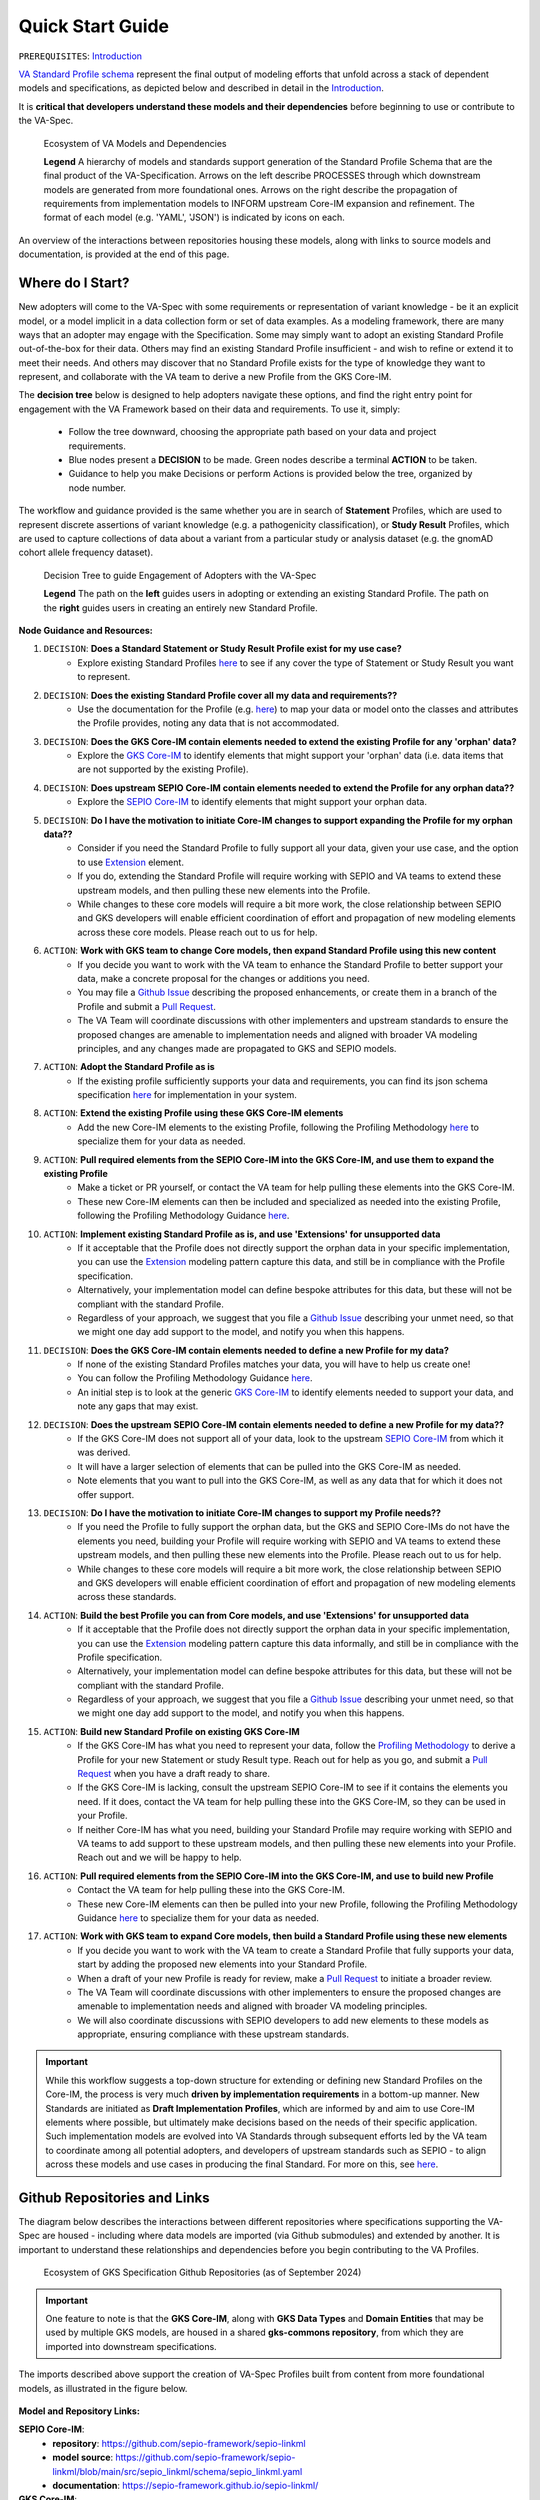 Quick Start Guide
!!!!!!!!!!!!!!!!!

``PREREQUISITES``: `Introduction <https://va-ga4gh.readthedocs.io/en/latest/introduction.html>`_

`VA Standard Profile schema <https://github.com/ga4gh/va-spec/tree/1.x/schema/profiles/json>`_ represent the final output of modeling efforts that unfold across a stack of dependent models and specifications, as depicted below and described in detail in the `Introduction <https://va-ga4gh.readthedocs.io/en/stable/introduction.html#va-standards-development-and-dependencies>`_. 

It is **critical that developers understand these models and their dependencies** before beginning to use or contribute to the VA-Spec. 

.. _va-model-dependencies:

.. figure:: images/va-model-dependencies.png

   Ecosystem of VA Models and Dependencies

   **Legend** A hierarchy of models and standards support generation of the Standard Profile Schema that are the final product of the VA-Specification. Arrows on the left describe PROCESSES through which downstream models are generated from more foundational ones. Arrows on the right describe the propagation of requirements from implementation models to INFORM upstream Core-IM expansion and refinement. The format of each model (e.g. 'YAML', 'JSON') is indicated by icons on each.

An overview of the interactions between repositories housing these models, along with links to source models and documentation, is provided at the end of this page.  

Where do I Start?
#################

New adopters will come to the VA-Spec with some requirements or representation of variant knowledge - be it an explicit model, or a model implicit in a data collection form or set of data examples. As a modeling framework, there are many ways that an adopter may engage with the Specification. Some may simply want to adopt an existing Standard Profile out-of-the-box for their data. Others may find an existing Standard Profile insufficient - and wish to refine or extend it to meet their needs. And others may discover that no Standard Profile exists for the type of knowledge they want to represent, and collaborate with the VA team to derive a new Profile from the GKS Core-IM.

The **decision tree** below is designed to help adopters navigate these options, and find the right entry point for engagement with the VA Framework based on their data and requirements. To use it, simply: 

 * Follow the tree downward, choosing the appropriate path based on your data and project requirements. 
 * Blue nodes present a **DECISION** to be made. Green nodes describe a terminal **ACTION** to be taken. 
 * Guidance to help you make Decisions or perform Actions is provided below the tree, organized by node number.

The workflow and guidance provided is the same whether you are in search of **Statement** Profiles, which are used to represent discrete assertions of variant knowledge (e.g. a pathogenicity classification), or **Study Result** Profiles, which are used to capture collections of data about a variant from a particular study or analysis dataset (e.g. the gnomAD cohort allele frequency dataset). 

.. _quick-start-decision-tree:

.. figure:: images/quick-start-decision-tree.png

   Decision Tree to guide Engagement of Adopters with the VA-Spec

   **Legend** The path on the **left** guides users in adopting or extending an existing Standard Profile. The path on the **right** guides users in creating an entirely new Standard Profile.

**Node Guidance and Resources:**

#. ``DECISION``: **Does a Standard Statement or Study Result Profile exist for my use case?**
    * Explore existing Standard Profiles `here <https://va-ga4gh.readthedocs.io/en/latest/standard-profiles/index.html>`_ to see if any cover the type of Statement or Study Result you want to represent.

#. ``DECISION``: **Does the existing Standard Profile cover all my data and requirements??**
    * Use the documentation for the Profile (e.g. `here <https://va-ga4gh.readthedocs.io/en/latest/standard-profiles/statement-profiles.html#variant-pathogenicity-statement>`_) to map your data or model onto the classes and attributes the Profile  provides, noting any data that is not accommodated. 

#. ``DECISION``: **Does the GKS Core-IM contain elements needed to extend the existing Profile for any 'orphan' data?**
    * Explore the `GKS Core-IM <https://va-ga4gh.readthedocs.io/en/latest/core-information-model/index.html>`_ to identify elements that might support your 'orphan' data (i.e. data items that are not supported by the existing Profile).

#. ``DECISION``: **Does upstream SEPIO Core-IM contain elements needed to extend the Profile for any orphan data??**
    * Explore the `SEPIO Core-IM <https://sepio-framework.github.io/sepio-linkml/>`_ to identify elements that might support your orphan data.
	
#. ``DECISION``: **Do I have the motivation to initiate Core-IM changes to support expanding the Profile for my orphan data??**
    * Consider if you need the Standard Profile to fully support all your data, given your use case, and the option to use `Extension <https://va-ga4gh.readthedocs.io/en/latest/core-information-model/data-types.html#extension>`_ element. 
    * If you do, extending the Standard Profile will require working with SEPIO and VA teams to extend these upstream models, and then pulling these new elements into the Profile.
    * While changes to these core models will require a bit more work, the close relationship between SEPIO and GKS developers will enable efficient coordination of effort and propagation of new modeling elements across these core models. Please reach out to us for help. 

#. ``ACTION``: **Work with GKS team to change Core models, then expand Standard Profile using this new content**
    * If you decide you want to work with the VA team to enhance the Standard Profile to better support your data, make a concrete proposal for the changes or additions you need.
    * You may file a `Github Issue <https://github.com/ga4gh/va-spec/issues>`_ describing the proposed enhancements, or create them in a branch of the Profile and submit a `Pull Request <https://github.com/ga4gh/va-spec/pulls>`_.  
    * The VA Team will coordinate discussions with other implementers and upstream standards to ensure the proposed changes are amenable to implementation needs and aligned with broader VA modeling principles, and any changes made are propagated to GKS and SEPIO models. 
	
#. ``ACTION``: **Adopt the Standard Profile as is**
    * If the existing profile sufficiently supports your data and requirements, you can find its json schema specification `here <https://github.com/ga4gh/va-spec/tree/1.x/schema/profiles/json>`_ for implementation in your system.

#. ``ACTION``: **Extend the existing Profile using these GKS Core-IM elements**
    * Add the new Core-IM elements to the existing Profile, following the Profiling Methodology `here <https://va-ga4gh.readthedocs.io/en/latest/profiling-methodology.html>`_ to specialize them for your data as needed.

#. ``ACTION``: **Pull required elements from the SEPIO Core-IM into the GKS Core-IM, and use them to expand the existing Profile**
    * Make a ticket or PR yourself, or contact the VA team for help pulling these elements into the GKS Core-IM.
    * These new Core-IM elements can then be included and specialized as needed into the existing Profile, following the Profiling Methodology Guidance `here <https://va-ga4gh.readthedocs.io/en/latest/profiling-methodology.html>`_.

#. ``ACTION``: **Implement existing Standard Profile as is, and use 'Extensions' for unsupported data**
    * If it acceptable that the Profile does not directly support the orphan data in your specific implementation, you can use the `Extension <https://va-ga4gh.readthedocs.io/en/latest/core-information-model/data-types.html#extension>`_ modeling pattern capture this data, and still be in compliance with the Profile specification. 
    * Alternatively, your implementation model can define bespoke attributes for this data, but these will not be compliant with the standard Profile. 
    * Regardless of your approach, we suggest that you file a `Github Issue <https://github.com/ga4gh/va-spec/issues>`_ describing your unmet need, so that we might one day add support to the model, and notify you when this happens. 

#. ``DECISION``: **Does the GKS Core-IM contain elements needed to define a new Profile for my data?**
    * If none of the existing Standard Profiles matches your data, you will have to help us create one!
    * You can follow the Profiling Methodology Guidance `here <https://va-ga4gh.readthedocs.io/en/latest/profiling-methodology.html>`_.
    * An initial step is to look at the generic `GKS Core-IM <https://va-ga4gh.readthedocs.io/en/latest/core-information-model/index.html>`_ to identify elements needed to support your data, and note any gaps that may exist. 

#. ``DECISION``: **Does the upstream SEPIO Core-IM contain elements  needed to define a new Profile for my data??**
    * If the GKS Core-IM does not support all of your data, look to the upstream `SEPIO Core-IM <https://sepio-framework.github.io/sepio-linkml/>`_ from which it was derived. 
    * It will have a larger selection of elements that can be pulled into the GKS Core-IM as needed. 
    * Note elements that you want to pull into the GKS Core-IM, as well as any data that for which it does not offer support. 
	
#. ``DECISION``: **Do I have the motivation to initiate Core-IM changes to support my Profile needs??**
    * If you need the Profile to fully support the orphan data, but the GKS and SEPIO Core-IMs do not have the elements you need, building your Profile will require working with SEPIO and VA teams to extend these upstream models, and then pulling these new elements into the Profile. Please reach out to us for help. 
    * While changes to these core models will require a bit more work, the close relationship between SEPIO and GKS developers will enable efficient coordination of effort and propagation of new modeling elements across these standards.
	
#. ``ACTION``: **Build the best Profile you can from Core models, and use  'Extensions' for unsupported data**
    * If it acceptable that the Profile does not directly support the orphan data in your specific implementation, you can use the `Extension <https://va-ga4gh.readthedocs.io/en/latest/core-information-model/data-types.html#extension>`_ modeling pattern capture this data informally, and still be in compliance with the Profile specification. 
    * Alternatively, your implementation model can define bespoke attributes for this data, but these will not be compliant with the standard Profile. 
    * Regardless of your approach, we suggest that you file a `Github Issue <https://github.com/ga4gh/va-spec/issues>`_ describing your unmet need, so that we might one day add support to the model, and notify you when this happens. 

#. ``ACTION``: **Build new Standard Profile on existing GKS Core-IM**
    * If the GKS Core-IM has what you need to represent your data, follow the `Profiling Methodology <https://va-ga4gh.readthedocs.io/en/latest/profiling-methodology.html>`_ to derive a Profile for your new Statement or study Result type.  Reach out for help as you go, and submit a `Pull Request <https://github.com/ga4gh/va-spec/pulls>`_ when you have a draft ready to share.
    * If the GKS Core-IM is lacking, consult the upstream SEPIO Core-IM to see if it contains the elements you need. If it does, contact the VA team for help pulling these into the GKS Core-IM, so they can be used in your Profile.
    * If neither Core-IM has what you need, building your Standard Profile may require working with SEPIO and VA teams to add support to these upstream models, and then pulling these new elements into your Profile.  Reach out and we will be happy to help.

#. ``ACTION``: **Pull required elements from the SEPIO Core-IM into the GKS Core-IM, and use to build new Profile**
    * Contact the VA team for help pulling these into the GKS Core-IM.
    * These new Core-IM elements can then be pulled into your new Profile, following the Profiling Methodology Guidance `here <https://va-ga4gh.readthedocs.io/en/latest/profiling-methodology.html>`_ to specialize them for your data as needed.

#. ``ACTION``: **Work with GKS team to expand Core models, then build a Standard Profile using these new elements**
    * If you decide you want to work with the VA team to create a Standard Profile that fully supports your data, start by adding the proposed new elements into your Standard Profile. 
    * When a draft of your new Profile is ready for review, make a `Pull Request <https://github.com/ga4gh/va-spec/pulls>`_ to initiate a broader review.  
    * The VA Team will coordinate discussions with other implementers to ensure the proposed changes are amenable to implementation needs and aligned with broader VA modeling principles. 
    * We will also coordinate discussions with SEPIO developers to add new elements to these models as appropriate, ensuring compliance with these upstream standards.  

.. important:: While this workflow suggests a top-down structure for extending or defining new Standard Profiles on the Core-IM, the process is very much **driven by implementation requirements** in a bottom-up manner. New Standards are initiated as **Draft Implementation Profiles**, which are informed by and aim to use Core-IM elements where possible, but ultimately make decisions based on the needs of their specific application.  Such implementation models are evolved into VA Standards through subsequent efforts led by the VA team to coordinate among all potential adopters, and developers of upstream standards such as SEPIO - to align across these models and use cases in producing the final Standard. For more on this, see `here <https://va-ga4gh.readthedocs.io/en/latest/introduction.html#establishing-and-evolving-va-standards>`_. 

Github Repositories and Links
##############################

The diagram below describes the interactions between different repositories where specifications supporting the VA-Spec are housed - including where data models are imported (via Github submodules) and extended by another. It is important to understand these relationships and dependencies before you begin contributing to the VA Profiles. 

.. _gks-github-ecosystem:

.. figure:: images/gks-github-ecosystem.png

   Ecosystem of GKS Specification Github Repositories (as of September 2024)

.. important:: One feature to note is that the **GKS Core-IM**, along with **GKS Data Types** and **Domain Entities** that may be used by multiple GKS models, are housed in a shared **gks-commons repository**, from which they are imported into downstream specifications.

The imports described above support the creation of VA-Spec Profiles built from content from more foundational models, as illustrated in the figure below.

.. _va-model-import-hierarchy:

.. figure:: images/va-model-import-hierarchy.png

   Hierarchy of GKS data model imports used to build VA Standard Profiles. 

  **Legend** The VA-Spec uses Github submodules to import more foundational models.  **Cat-VRS** and **VRS** are imported to provide models for representing different kinds of molecular variation. **GKS-Commons** provides shared classes and data types that are shared across many GKS models. Information about the content of each of these models can be found in relevant sections of the VA-Spec documentation. 



**Model and Repository Links:**

**SEPIO Core-IM**:
 * **repository**: https://github.com/sepio-framework/sepio-linkml
 * **model source**: https://github.com/sepio-framework/sepio-linkml/blob/main/src/sepio_linkml/schema/sepio_linkml.yaml
 * **documentation**: https://sepio-framework.github.io/sepio-linkml/

**GKS Core-IM**: 
 * **repository**: https://github.com/ga4gh/gks-common/
 * **model source**: https://github.com/ga4gh/gks-common/blob/1.x/schema/core-im/core-im-source.yaml
 * **documentation**: https://va-ga4gh.readthedocs.io/en/latest/core-information-model/index.html

**GKS Domain Entity Models**: 
 * **repository**: https://github.com/ga4gh/gks-common/
 * **model source**: https://github.com/ga4gh/gks-common/blob/1.x/schema/domain-entities/domain-entities-source.yaml
 * **documentation**: https://va-ga4gh.readthedocs.io/en/latest/core-information-model/entities/domain-entities/index.html

**VA Standard Profile IMs**:
 * **repository**: https://github.com/ga4gh/va-spec
 * **model source**: https://github.com/ga4gh/va-spec/tree/1.x/schema/profiles
 * **documentation**: https://va-ga4gh.readthedocs.io/en/latest/standard-profiles/index.html

**VA Standard Profile JSON Schema**: 
 * **repository**: https://github.com/ga4gh/va-spec
 * **model source**: https://github.com/ga4gh/va-spec/tree/1.x/schema/profiles/json (do not edit directly, these are automatically generated from standard profile source yaml files via metaschema processor tooling)
 * **documentation**: https://va-ga4gh.readthedocs.io/en/latest/standard-profiles/index.html

**Implementation Schema**:
 * **repository**: not under VA control - these are distributed across implementation repositories
 * **model source**:  will be specific to each implementing project
 * **documentation**: not under VA control - distributed across implementation websites and documents



